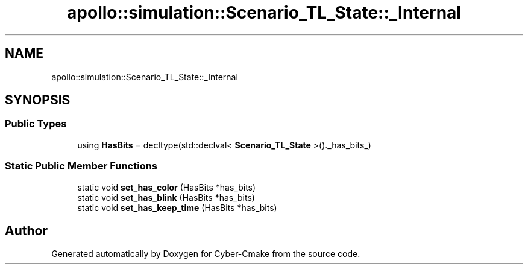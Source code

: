 .TH "apollo::simulation::Scenario_TL_State::_Internal" 3 "Sun Sep 3 2023" "Version 8.0" "Cyber-Cmake" \" -*- nroff -*-
.ad l
.nh
.SH NAME
apollo::simulation::Scenario_TL_State::_Internal
.SH SYNOPSIS
.br
.PP
.SS "Public Types"

.in +1c
.ti -1c
.RI "using \fBHasBits\fP = decltype(std::declval< \fBScenario_TL_State\fP >()\&._has_bits_)"
.br
.in -1c
.SS "Static Public Member Functions"

.in +1c
.ti -1c
.RI "static void \fBset_has_color\fP (HasBits *has_bits)"
.br
.ti -1c
.RI "static void \fBset_has_blink\fP (HasBits *has_bits)"
.br
.ti -1c
.RI "static void \fBset_has_keep_time\fP (HasBits *has_bits)"
.br
.in -1c

.SH "Author"
.PP 
Generated automatically by Doxygen for Cyber-Cmake from the source code\&.

